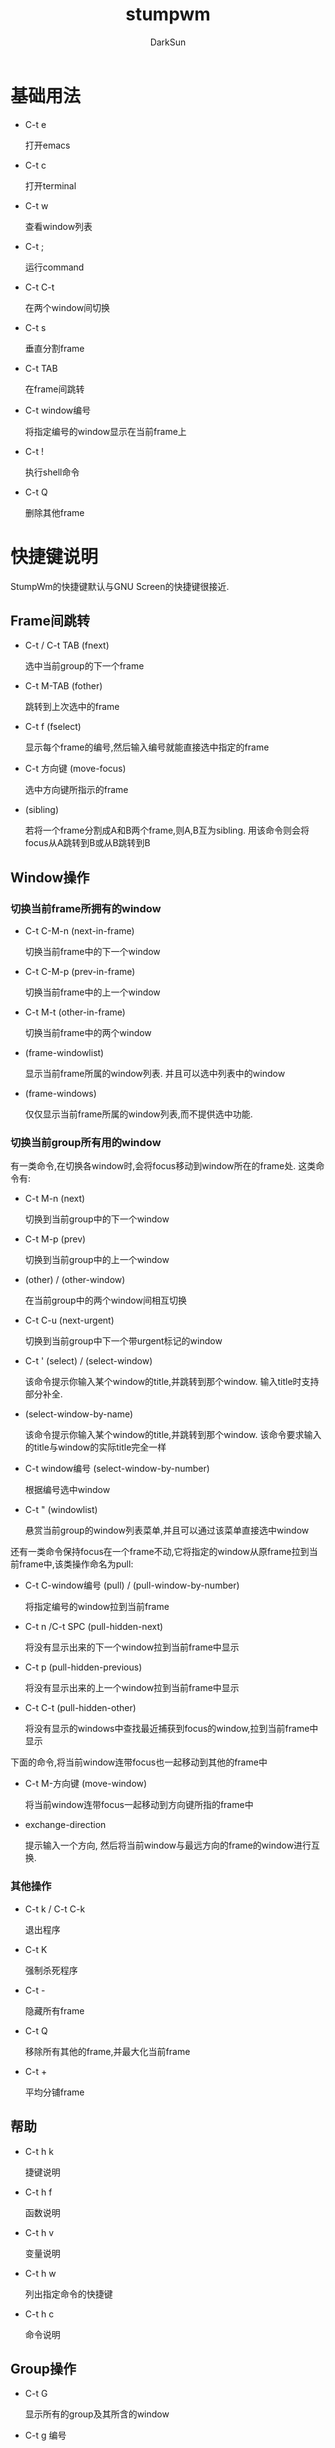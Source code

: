 #+TITLE: stumpwm
#+AUTHOR: DarkSun
#+OPTIONS: ^:{}

* 基础用法
  * C-t e
	
	打开emacs

  * C-t c

	打开terminal

  * C-t w

	查看window列表

  * C-t ;

	运行command

  * C-t C-t

	在两个window间切换

  * C-t s

	垂直分割frame

  * C-t TAB

	在frame间跳转

  * C-t window编号

	将指定编号的window显示在当前frame上

  * C-t !

	执行shell命令

  * C-t Q

	删除其他frame

* 快捷键说明
  StumpWm的快捷键默认与GNU Screen的快捷键很接近.
** Frame间跳转

   * C-t / C-t TAB (fnext)

	 选中当前group的下一个frame

   * C-t  M-TAB (fother)

	 跳转到上次选中的frame

   * C-t f (fselect)

	 显示每个frame的编号,然后输入编号就能直接选中指定的frame

   * C-t 方向键 (move-focus)

	 选中方向键所指示的frame

   * (sibling)

	 若将一个frame分割成A和B两个frame,则A,B互为sibling. 用该命令则会将focus从A跳转到B或从B跳转到B

** Window操作
*** 切换当前frame所拥有的window

    * C-t C-M-n (next-in-frame)

	  切换当前frame中的下一个window

	* C-t C-M-p (prev-in-frame)

	  切换当前frame中的上一个window

	* C-t M-t (other-in-frame)

	  切换当前frame中的两个window

	* (frame-windowlist)

	  显示当前frame所属的window列表. 并且可以选中列表中的window

	* (frame-windows)

	  仅仅显示当前frame所属的window列表,而不提供选中功能.

*** 切换当前group所有用的window
	
	有一类命令,在切换各window时,会将focus移动到window所在的frame处. 这类命令有:

	* C-t M-n (next)

	  切换到当前group中的下一个window

	* C-t M-p (prev)

	  切换到当前group中的上一个window

	* (other) / (other-window)

	  在当前group中的两个window间相互切换

	* C-t C-u (next-urgent)

	  切换到当前group中下一个带urgent标记的window

	* C-t ' (select) / (select-window)

	  该命令提示你输入某个window的title,并跳转到那个window. 输入title时支持部分补全.

	* (select-window-by-name)

	  该命令提示你输入某个window的title,并跳转到那个window. 该命令要求输入的title与window的实际title完全一样

	* C-t window编号 (select-window-by-number)

	  根据编号选中window

	* C-t " (windowlist)
	  
	  悬赏当前group的window列表菜单,并且可以通过该菜单直接选中window

    还有一类命令保持focus在一个frame不动,它将指定的window从原frame拉到当前frame中,该类操作命名为pull:
	
	* C-t C-window编号 (pull) / (pull-window-by-number)

	  将指定编号的window拉到当前frame

	* C-t n /C-t SPC (pull-hidden-next)

	  将没有显示出来的下一个window拉到当前frame中显示

	* C-t p (pull-hidden-previous)

	  将没有显示出来的上一个window拉到当前frame中显示

	* C-t C-t (pull-hidden-other)

	  将没有显示的windows中查找最近捕获到focus的window,拉到当前frame中显示

    下面的命令,将当前window连带focus也一起移动到其他的frame中

	* C-t M-方向键 (move-window)

	  将当前window连带focus一起移动到方向键所指的frame中

	* exchange-direction

	  提示输入一个方向, 然后将当前window与最远方向的frame的window进行互换.

*** 其他操作

	* C-t k / C-t C-k

	  退出程序

	* C-t K

	  强制杀死程序

	* C-t -

	  隐藏所有frame

	* C-t Q

	  移除所有其他的frame,并最大化当前frame

	* C-t +

	  平均分铺frame
	
** 帮助

   * C-t h k

	 捷键说明

   * C-t h f

	 函数说明

   * C-t h v

	 变量说明

   * C-t h w

	 列出指定命令的快捷键

   * C-t h c

	 命令说明

** Group操作
   * C-t G

	 显示所有的group及其所含的window

   * C-t g 编号

	 切换到第n个group

   * C-t Fn

	 切换到第n个group

   * C-t g g

	 显示group列表

   * C-t g c

	 创建新group

   * C-t g n / C-g g C-n /C-g g SPC /C-t g C-SPC

	 切换到下一个group

   * C-t g N

	 切换到下一个group,并将当前的window也一起带到下一个group中

   * C-t g p / C-t g C-p

	 切换到上一个group

   * C-t g P
	 
	 切换到上一个group,并将当前的window也一起带到上一个group中

   * C-t g '

	 根据名字/编号选中group

   * C-t g "

	 从group list中选择group

   * C-t g m

	 将当前window移动到指定的group

   * C-t g k

	 删除当前group,所有该group所拥有的window归并到下一个group中

   * C-t g r / C-t g r

	 更改当前group的名称

* 配置
** 自定义快捷键

   * (define-key map key command)

	 为command分配key作为快捷键

	 #+BEGIN_SRC lisp
       (stumpwm:define-key stumpwm:*root-map* (stumpwm:kbd "C-z") "echo Zzzzz...")
	 #+END_SRC
	 
	 若command为nil表示删除已有的快捷键

   * (undefine-key map key)

	 删除已有的快捷键

   * (kbd keys)

	 这里keys为表示快捷键的字符串. kbd将keys字符串转换为key structure,一般用于`define-key`,`undefine-key`,`set-prefix-key`这类函数中

   * (set-prefix-key key)

	 设置stumpwm的prefix-key,默认为(C-t)
	 
	 #+BEGIN_SRC lisp
       (stumpwm:set-prefix-key (stumpwm:kbd "C-M-H-s-z"))
	 #+END_SRC

   * (make-sparse-keymap)

	 创建新的空keymap.

	 #+BEGIN_SRC lisp
       (defvar *my-frame-bindings*
         (let ((m (stumpwm:make-sparse-keymap)))
           (stumpwm:define-key m (stumpwm:kbd "f") "curframe")
           (stumpwm:define-key m (stumpwm:kbd "M-b") "move-focus left")
           m ; NOTE: this is important
           ))
       (stumpwm:define-key stumpwm:*root-map* (stumpwm:kbd "C-f") ’*my-frame-bindings*)
	 #+END_SRC

	 stumpwm默认自带的keymap有:

	 * * root-map*

	   默认快捷键为prefix-key,即C-t

	 * * top-map*

	   无快捷键

	 * * groups-map*

	   默认快捷键为prefix-key g

	 * * exchange-window-map*

	   默认快捷键为prefix-key x

   * (bind key command)

	 Hang a key binding off the escape key
	   
